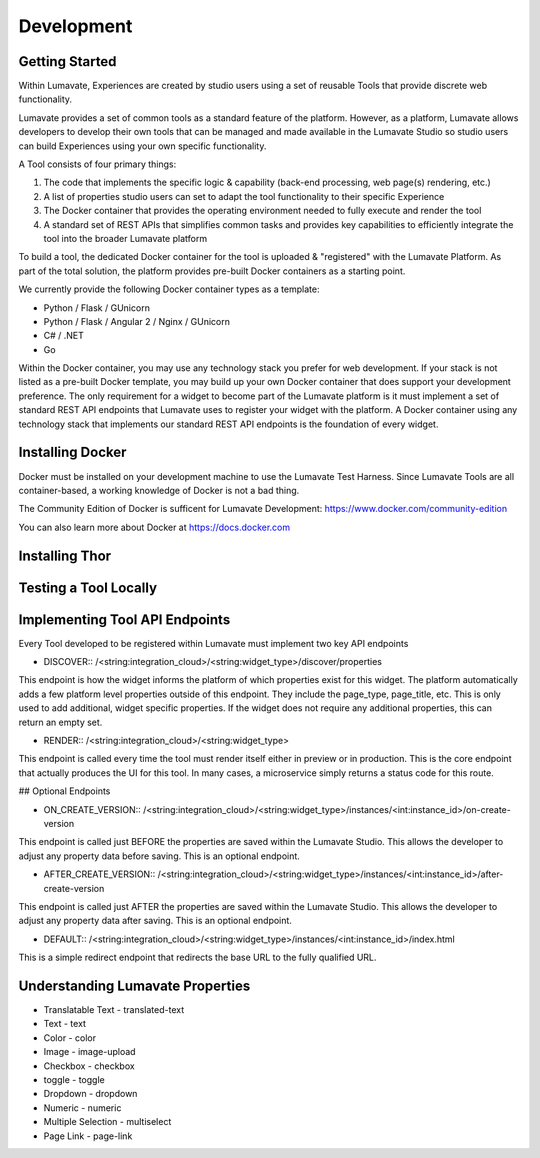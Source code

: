 Development
===========

Getting Started
---------------

Within Lumavate, Experiences are created by studio users using a set of reusable Tools that provide discrete web functionality.

Lumavate provides a set of common tools as a standard feature of the platform. However, as a platform, Lumavate allows developers to develop their own tools that can be managed and made available in the Lumavate Studio so studio users can build Experiences using your own specific functionality.

A Tool consists of four primary things:

1. The code that implements the specific logic & capability (back-end processing, web page(s) rendering, etc.)
2. A list of properties studio users can set to adapt the tool functionality to their specific Experience
3. The Docker container that provides the operating environment needed to fully execute and render the tool
4. A standard set of REST APIs that simplifies common tasks and provides key capabilities to efficiently integrate the tool into the broader Lumavate platform

To build a tool, the dedicated Docker container for the tool is uploaded & "registered" with the Lumavate Platform. As part of the total solution, the platform provides pre-built Docker containers as a starting point.

We currently provide the following Docker container types as a template:

* Python / Flask / GUnicorn
* Python / Flask / Angular 2 / Nginx / GUnicorn
* C# / .NET
* Go

Within the Docker container, you may use any technology stack you prefer for web development. If your stack is not listed as a pre-built Docker template, you may build up your own Docker container that does support your development preference. The only requirement for a widget to become part of the Lumavate platform is it must implement a set of standard REST API endpoints that Lumavate uses to register your widget with the platform. A Docker container using any technology stack that implements our standard REST API endpoints is the foundation of every widget.

Installing Docker
-----------------

Docker must be installed on your development machine to use the Lumavate Test Harness.  Since Lumavate Tools are all container-based, a working knowledge of
Docker is not a bad thing.

The Community Edition of Docker is sufficent for Lumavate Development: https://www.docker.com/community-edition

You can also learn more about Docker at https://docs.docker.com

Installing Thor
---------------

Testing a Tool Locally
----------------------

Implementing Tool API Endpoints
-------------------------------

Every Tool developed to be registered within Lumavate must implement two key API endpoints

* DISCOVER::
  /<string:integration_cloud>/<string:widget_type>/discover/properties

This endpoint is how the widget informs the platform of which properties exist for this widget. The platform automatically adds a few platform level properties outside of this endpoint. They include the page_type, page_title, etc.  This is only used to add additional, widget specific properties. If the widget does not require any additional properties, this can return an empty set.

* RENDER::
  /<string:integration_cloud>/<string:widget_type>

This endpoint is called every time the tool must render itself either in preview or in production. This is the core endpoint that actually produces the UI for this tool.  In many cases, a microservice simply returns a status code for this route.


## Optional Endpoints

* ON_CREATE_VERSION::
  /<string:integration_cloud>/<string:widget_type>/instances/<int:instance_id>/on-create-version

This endpoint is called just BEFORE the properties are saved within the Lumavate Studio. This allows the developer to adjust any property data before saving. This is an optional endpoint.

* AFTER_CREATE_VERSION::
  /<string:integration_cloud>/<string:widget_type>/instances/<int:instance_id>/after-create-version

This endpoint is called just AFTER the properties are saved within the Lumavate Studio. This allows the developer to adjust any property data after saving.  This is an optional endpoint.

* DEFAULT::
  /<string:integration_cloud>/<string:widget_type>/instances/<int:instance_id>/index.html

This is a simple redirect endpoint that redirects the base URL to the fully qualified URL.

Understanding Lumavate Properties
---------------------------------

* Translatable Text - translated-text
* Text - text
* Color - color
* Image - image-upload
* Checkbox - checkbox
* toggle - toggle
* Dropdown - dropdown
* Numeric - numeric
* Multiple Selection - multiselect
* Page Link - page-link


